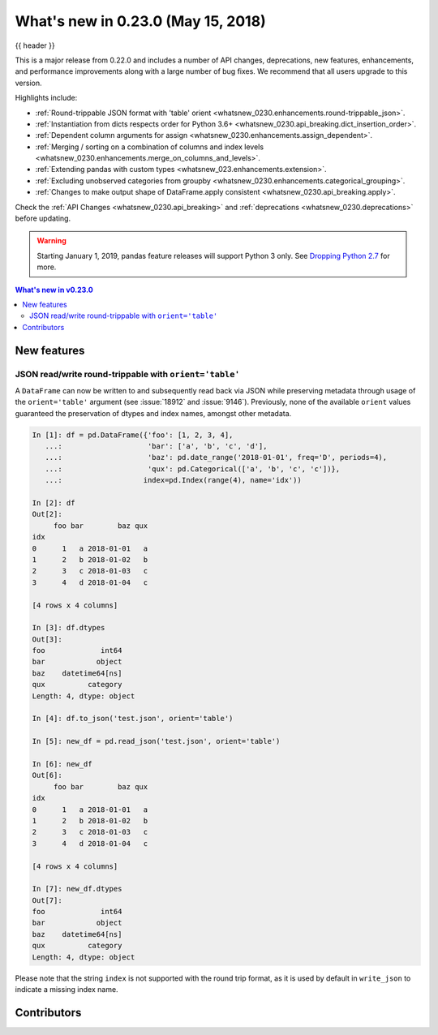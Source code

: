 .. _whatsnew_0230:

What's new in 0.23.0 (May 15, 2018)
-----------------------------------

{{ header }}

.. ipython:: python
   :suppress:

   from pandas import * # noqa F401, F403


This is a major release from 0.22.0 and includes a number of API changes,
deprecations, new features, enhancements, and performance improvements along
with a large number of bug fixes. We recommend that all users upgrade to this
version.

Highlights include:

- :ref:`Round-trippable JSON format with 'table' orient <whatsnew_0230.enhancements.round-trippable_json>`.
- :ref:`Instantiation from dicts respects order for Python 3.6+ <whatsnew_0230.api_breaking.dict_insertion_order>`.
- :ref:`Dependent column arguments for assign <whatsnew_0230.enhancements.assign_dependent>`.
- :ref:`Merging / sorting on a combination of columns and index levels <whatsnew_0230.enhancements.merge_on_columns_and_levels>`.
- :ref:`Extending pandas with custom types <whatsnew_023.enhancements.extension>`.
- :ref:`Excluding unobserved categories from groupby <whatsnew_0230.enhancements.categorical_grouping>`.
- :ref:`Changes to make output shape of DataFrame.apply consistent <whatsnew_0230.api_breaking.apply>`.

Check the :ref:`API Changes <whatsnew_0230.api_breaking>` and :ref:`deprecations <whatsnew_0230.deprecations>` before updating.

.. warning::

   Starting January 1, 2019, pandas feature releases will support Python 3 only.
   See `Dropping Python 2.7 <https://pandas.pydata.org/pandas-docs/version/0.24/install.html#install-dropping-27>`_ for more.

.. contents:: What's new in v0.23.0
    :local:
    :backlinks: none
    :depth: 2

.. _whatsnew_0230.enhancements:

New features
~~~~~~~~~~~~

.. _whatsnew_0230.enhancements.round-trippable_json:

JSON read/write round-trippable with ``orient='table'``
^^^^^^^^^^^^^^^^^^^^^^^^^^^^^^^^^^^^^^^^^^^^^^^^^^^^^^^

A ``DataFrame`` can now be written to and subsequently read back via JSON while preserving metadata through usage of the ``orient='table'`` argument (see :issue:`18912` and :issue:`9146`). Previously, none of the available ``orient`` values guaranteed the preservation of dtypes and index names, amongst other metadata.

.. code-block:: ipython

   In [1]: df = pd.DataFrame({'foo': [1, 2, 3, 4],
      ...:                    'bar': ['a', 'b', 'c', 'd'],
      ...:                    'baz': pd.date_range('2018-01-01', freq='D', periods=4),
      ...:                    'qux': pd.Categorical(['a', 'b', 'c', 'c'])},
      ...:                   index=pd.Index(range(4), name='idx'))

   In [2]: df
   Out[2]:
        foo bar        baz qux
   idx
   0      1   a 2018-01-01   a
   1      2   b 2018-01-02   b
   2      3   c 2018-01-03   c
   3      4   d 2018-01-04   c

   [4 rows x 4 columns]

   In [3]: df.dtypes
   Out[3]:
   foo             int64
   bar            object
   baz    datetime64[ns]
   qux          category
   Length: 4, dtype: object

   In [4]: df.to_json('test.json', orient='table')

   In [5]: new_df = pd.read_json('test.json', orient='table')

   In [6]: new_df
   Out[6]:
        foo bar        baz qux
   idx
   0      1   a 2018-01-01   a
   1      2   b 2018-01-02   b
   2      3   c 2018-01-03   c
   3      4   d 2018-01-04   c

   [4 rows x 4 columns]

   In [7]: new_df.dtypes
   Out[7]:
   foo             int64
   bar            object
   baz    datetime64[ns]
   qux          category
   Length: 4, dtype: object

Please note that the string ``index`` is not supported with the round trip format, as it is used by default in ``write_json`` to indicate a missing index name.


.. _whatsnew_0.23.0.contributors:

Contributors
~~~~~~~~~~~~

.. contributors:: v0.22.0..v0.23.0
